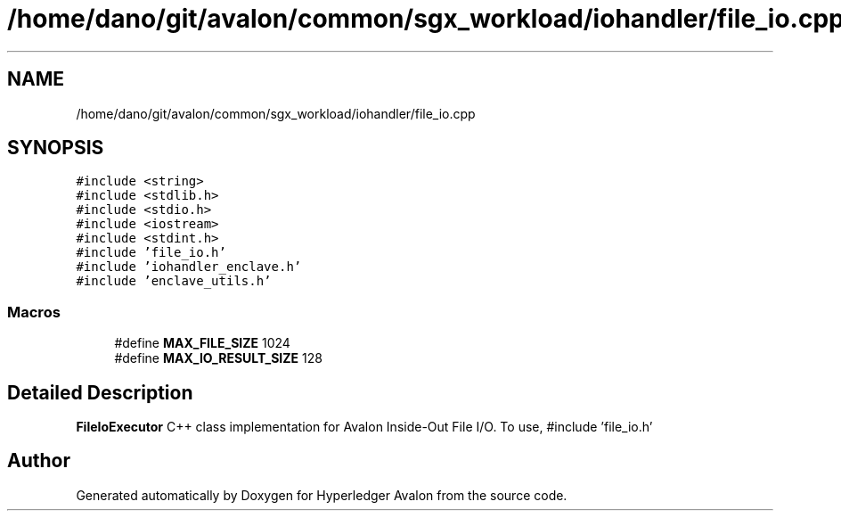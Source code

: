.TH "/home/dano/git/avalon/common/sgx_workload/iohandler/file_io.cpp" 3 "Wed May 6 2020" "Version 0.5.0.dev1" "Hyperledger Avalon" \" -*- nroff -*-
.ad l
.nh
.SH NAME
/home/dano/git/avalon/common/sgx_workload/iohandler/file_io.cpp
.SH SYNOPSIS
.br
.PP
\fC#include <string>\fP
.br
\fC#include <stdlib\&.h>\fP
.br
\fC#include <stdio\&.h>\fP
.br
\fC#include <iostream>\fP
.br
\fC#include <stdint\&.h>\fP
.br
\fC#include 'file_io\&.h'\fP
.br
\fC#include 'iohandler_enclave\&.h'\fP
.br
\fC#include 'enclave_utils\&.h'\fP
.br

.SS "Macros"

.in +1c
.ti -1c
.RI "#define \fBMAX_FILE_SIZE\fP   1024"
.br
.ti -1c
.RI "#define \fBMAX_IO_RESULT_SIZE\fP   128"
.br
.in -1c
.SH "Detailed Description"
.PP 
\fBFileIoExecutor\fP C++ class implementation for Avalon Inside-Out File I/O\&. To use, #include 'file_io\&.h' 
.SH "Author"
.PP 
Generated automatically by Doxygen for Hyperledger Avalon from the source code\&.
